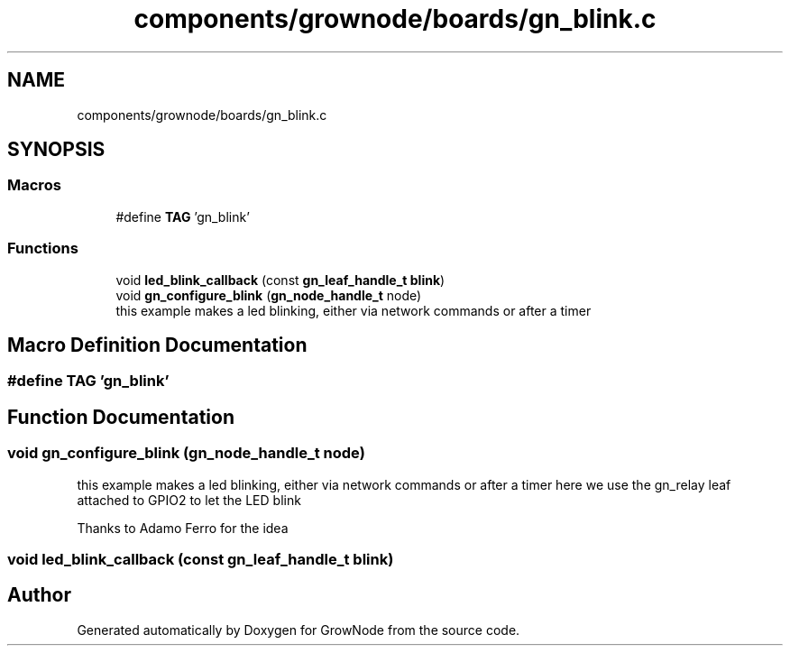 .TH "components/grownode/boards/gn_blink.c" 3 "Sat Jan 29 2022" "GrowNode" \" -*- nroff -*-
.ad l
.nh
.SH NAME
components/grownode/boards/gn_blink.c
.SH SYNOPSIS
.br
.PP
.SS "Macros"

.in +1c
.ti -1c
.RI "#define \fBTAG\fP   'gn_blink'"
.br
.in -1c
.SS "Functions"

.in +1c
.ti -1c
.RI "void \fBled_blink_callback\fP (const \fBgn_leaf_handle_t\fP \fBblink\fP)"
.br
.ti -1c
.RI "void \fBgn_configure_blink\fP (\fBgn_node_handle_t\fP node)"
.br
.RI "this example makes a led blinking, either via network commands or after a timer "
.in -1c
.SH "Macro Definition Documentation"
.PP 
.SS "#define TAG   'gn_blink'"

.SH "Function Documentation"
.PP 
.SS "void gn_configure_blink (\fBgn_node_handle_t\fP node)"

.PP
this example makes a led blinking, either via network commands or after a timer here we use the gn_relay leaf attached to GPIO2 to let the LED blink
.PP
Thanks to Adamo Ferro for the idea 
.SS "void led_blink_callback (const \fBgn_leaf_handle_t\fP blink)"

.SH "Author"
.PP 
Generated automatically by Doxygen for GrowNode from the source code\&.
